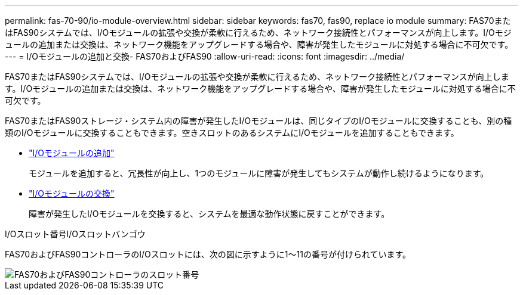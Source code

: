 ---
permalink: fas-70-90/io-module-overview.html 
sidebar: sidebar 
keywords: fas70, fas90, replace io module 
summary: FAS70またはFAS90システムでは、I/Oモジュールの拡張や交換が柔軟に行えるため、ネットワーク接続性とパフォーマンスが向上します。I/Oモジュールの追加または交換は、ネットワーク機能をアップグレードする場合や、障害が発生したモジュールに対処する場合に不可欠です。 
---
= I/Oモジュールの追加と交換- FAS70およびFAS90
:allow-uri-read: 
:icons: font
:imagesdir: ../media/


[role="lead"]
FAS70またはFAS90システムでは、I/Oモジュールの拡張や交換が柔軟に行えるため、ネットワーク接続性とパフォーマンスが向上します。I/Oモジュールの追加または交換は、ネットワーク機能をアップグレードする場合や、障害が発生したモジュールに対処する場合に不可欠です。

FAS70またはFAS90ストレージ・システム内の障害が発生したI/Oモジュールは、同じタイプのI/Oモジュールに交換することも、別の種類のI/Oモジュールに交換することもできます。空きスロットのあるシステムにI/Oモジュールを追加することもできます。

* link:io-module-add.html["I/Oモジュールの追加"]
+
モジュールを追加すると、冗長性が向上し、1つのモジュールに障害が発生してもシステムが動作し続けるようになります。

* link:io-module-replace.html["I/Oモジュールの交換"]
+
障害が発生したI/Oモジュールを交換すると、システムを最適な動作状態に戻すことができます。



.I/Oスロット番号I/Oスロットバンゴウ
FAS70およびFAS90コントローラのI/Oスロットには、次の図に示すように1～11の番号が付けられています。

image::../media/drw_a1K_back_slots_labeled_ieops-2162.svg[FAS70およびFAS90コントローラのスロット番号]
